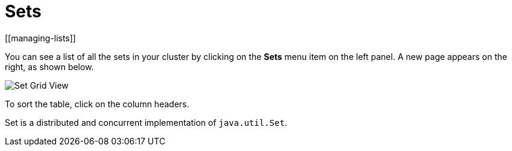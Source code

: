 = Sets
[[managing-lists]]

You can see a list of all the sets in your cluster
by clicking on the **Sets** menu item on the left panel. A new
page appears on the right, as shown below.

image:ROOT:SetGridView.png[Set Grid View]

To sort the table, click on the column headers.

Set is a distributed and concurrent implementation of `java.util.Set`.